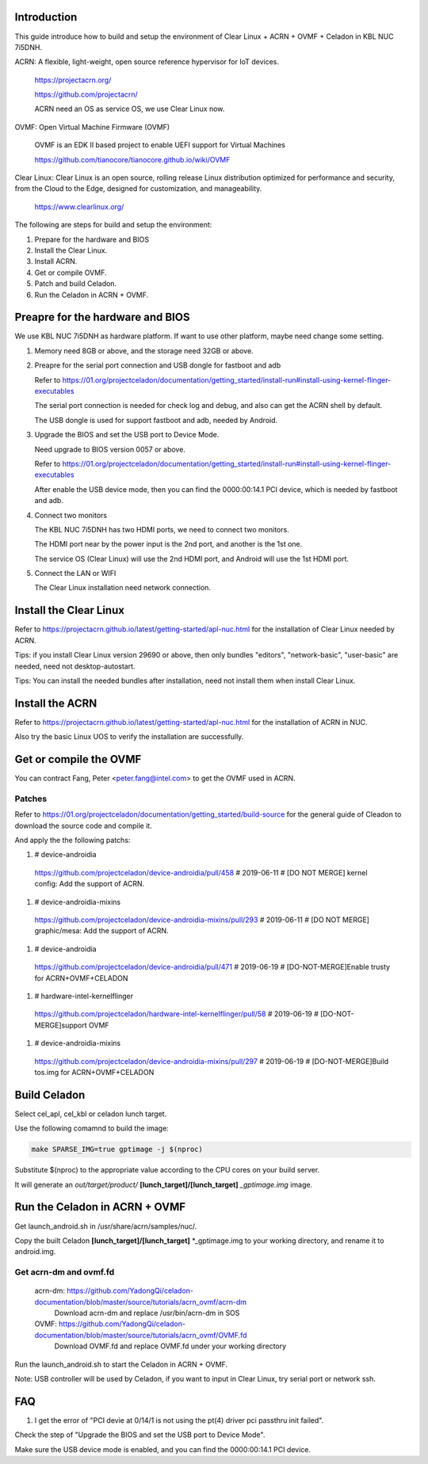.. _ACRN+OVMF+Celadon:

Introduction
------------
This guide introduce how to build and setup the environment of Clear Linux + ACRN + OVMF + Celadon in KBL NUC 7i5DNH.

ACRN: A flexible, light-weight, open source reference hypervisor for IoT devices.

      https://projectacrn.org/

      https://github.com/projectacrn/

      ACRN need an OS as service OS, we use Clear Linux now.

OVMF: Open Virtual Machine Firmware (OVMF)

      OVMF is an EDK II based project to enable UEFI support for Virtual Machines

      https://github.com/tianocore/tianocore.github.io/wiki/OVMF

Clear Linux: Clear Linux is an open source, rolling release Linux distribution optimized for performance and security, from the Cloud to the Edge, designed for customization, and manageability.

      https://www.clearlinux.org/

The following are steps for build and setup the environment:

#. Prepare for the hardware and BIOS

#. Install the Clear Linux.

#. Install ACRN.

#. Get or compile OVMF.

#. Patch and build Celadon.

#. Run the Celadon in ACRN + OVMF.


Preapre for the hardware and BIOS
---------------------------------
We use KBL NUC 7i5DNH as hardware platform. If want to use other platform, maybe need change some setting.

#. Memory need 8GB or above, and the storage need 32GB or above.

#. Preapre for the serial port connection and USB dongle for fastboot and adb

   Refer to https://01.org/projectceladon/documentation/getting_started/install-run#install-using-kernel-flinger-executables

   The serial port connection is needed for check log and debug, and also can get the ACRN shell by default.

   The USB dongle is used for support fastboot and adb, needed by Android.

#. Upgrade the BIOS and set the USB port to Device Mode.

   Need upgrade to BIOS version 0057 or above.

   Refer to https://01.org/projectceladon/documentation/getting_started/install-run#install-using-kernel-flinger-executables

   After enable the USB device mode, then you can find the 0000:00:14.1 PCI device, which is needed by fastboot and adb.


#. Connect two monitors

   The KBL NUC 7i5DNH has two HDMI ports, we need to connect two monitors.

   The HDMI port near by the power input is the 2nd port, and another is the 1st one.

   The service OS (Clear Linux) will use the 2nd HDMI port, and Android will use the 1st HDMI port.

#. Connect the LAN or WIFI

   The Clear Linux installation need network connection.


Install the Clear Linux
-----------------------
Refer to https://projectacrn.github.io/latest/getting-started/apl-nuc.html for the installation of Clear Linux needed by ACRN.

Tips: if you install Clear Linux version 29690 or above, then only bundles "editors", "network-basic", "user-basic" are needed, need not desktop-autostart.

Tips: You can install the needed bundles after installation, need not install them when install Clear Linux.


Install the ACRN
----------------
Refer to https://projectacrn.github.io/latest/getting-started/apl-nuc.html for the installation of ACRN in NUC.

Also try the basic Linux UOS to verify the installation are successfully.

Get or compile the OVMF
-----------------------
You can contract Fang, Peter <peter.fang@intel.com> to get the OVMF used in ACRN.


Patches
=======
Refer to https://01.org/projectceladon/documentation/getting_started/build-source for the general guide of Cleadon to download the source code and compile it.


And apply the the following patchs:

#. # device-androidia

  https://github.com/projectceladon/device-androidia/pull/458 # 2019-06-11 # [DO NOT MERGE] kernel config: Add the support of ACRN.

#. # device-androidia-mixins

  https://github.com/projectceladon/device-androidia-mixins/pull/293 # 2019-06-11 # [DO NOT MERGE] graphic/mesa: Add the support of ACRN.

#. # device-androidia

  https://github.com/projectceladon/device-androidia/pull/471 # 2019-06-19 # [DO-NOT-MERGE]Enable trusty for ACRN+OVMF+CELADON

#. # hardware-intel-kernelflinger

  https://github.com/projectceladon/hardware-intel-kernelflinger/pull/58  # 2019-06-19 # [DO-NOT-MERGE]support OVMF

#. # device-androidia-mixins

  https://github.com/projectceladon/device-androidia-mixins/pull/297  # 2019-06-19 # [DO-NOT-MERGE]Build tos.img for ACRN+OVMF+CELADON

Build Celadon
-------------
Select cel_apl, cel_kbl or celadon lunch target.

Use the following comamnd to build the image:

.. code-block:: bash

    make SPARSE_IMG=true gptimage -j $(nproc)

Substitute $(nproc) to the appropriate value according to the CPU cores on your build server.

It will generate an *out/target/product/* **[lunch_target]/[lunch_target]** *_gptimage.img* image.


Run the Celadon in ACRN + OVMF
------------------------------
Get launch_android.sh in /usr/share/acrn/samples/nuc/.

Copy the built Celadon **[lunch_target]/[lunch_target]** \*_gptimage.img to your working directory, and rename it to android.img.

Get acrn-dm and ovmf.fd
==========================================================

  acrn-dm: https://github.com/YadongQi/celadon-documentation/blob/master/source/tutorials/acrn_ovmf/acrn-dm
   Download acrn-dm and replace /usr/bin/acrn-dm in SOS

  OVMF:    https://github.com/YadongQi/celadon-documentation/blob/master/source/tutorials/acrn_ovmf/OVMF.fd
   Download OVMF.fd and replace OVMF.fd under your working directory


Run the launch_android.sh to start the Celadon in ACRN + OVMF.

Note: USB controller will be used by Celadon, if you want to input in Clear Linux, try serial port or network ssh.



FAQ
---
#. I get the error of "PCI devie at 0/14/1 is not using the pt(4) driver  pci passthru init failed".

Check the step of "Upgrade the BIOS and set the USB port to Device Mode".

Make sure the USB device mode is enabled, and you can find the 0000:00:14.1 PCI device.
